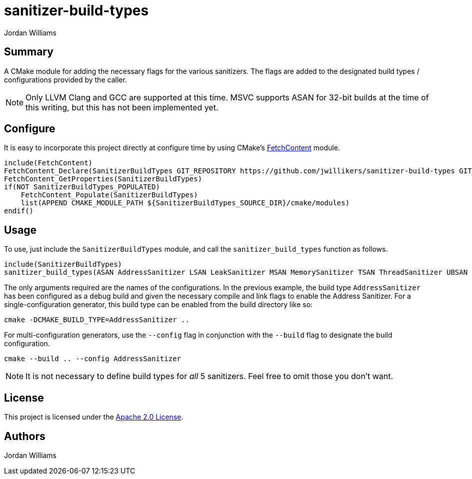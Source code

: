 = sanitizer-build-types
Jordan Williams
ifdef::env-github[]
:tip-caption: :bulb:
:note-caption: :information_source:
:important-caption: :heavy_exclamation_mark:
:caution-caption: :fire:
:warning-caption: :warning:
endif::[]

== Summary

A CMake module for adding the necessary flags for the various sanitizers.
The flags are added to the designated build types / configurations provided by the caller.

NOTE: Only LLVM Clang and GCC are supported at this time.
MSVC supports ASAN for 32-bit builds at the time of this writing, but this has not been implemented yet.

== Configure

It is easy to incorporate this project directly at configure time by using CMake's https://cmake.org/cmake/help/latest/module/FetchContent.html[FetchContent] module.

[source,cmake]
----
include(FetchContent)
FetchContent_Declare(SanitizerBuildTypes GIT_REPOSITORY https://github.com/jwillikers/sanitizer-build-types GIT_TAG 0.1.0)
FetchContent_GetProperties(SanitizerBuildTypes)
if(NOT SanitizerBuildTypes_POPULATED)
    FetchContent_Populate(SanitizerBuildTypes)
    list(APPEND CMAKE_MODULE_PATH ${SanitizerBuildTypes_SOURCE_DIR}/cmake/modules)
endif()
----

== Usage

To use, just include the `SanitizerBuildTypes` module, and call the `sanitizer_build_types` function as follows.
[source,cmake]
----
include(SanitizerBuildTypes)
sanitizer_build_types(ASAN AddressSanitizer LSAN LeakSanitizer MSAN MemorySanitizer TSAN ThreadSanitizer UBSAN UndefinedBehaviorSanitizer)
----

The only arguments required are the names of the configurations.
In the previous example, the build type `AddressSanitizer` has been configured as a debug build and given the necessary compile and link flags to enable the Address Sanitizer. 
For a single-configuration generator, this build type can be enabled from the build directory like so:

[source,cmake]
----
cmake -DCMAKE_BUILD_TYPE=AddressSanitizer ..
----

For multi-configuration generators, use the `--config` flag in conjunction with the `--build` flag to designate the build configuration.

[source,cmake]
----
cmake --build .. --config AddressSanitizer
----

NOTE: It is not necessary to define build types for _all_ 5 sanitizers.
Feel free to omit those you don't want.

== License

This project is licensed under the link:./LICENSE[Apache 2.0 License].

== Authors

{author}
